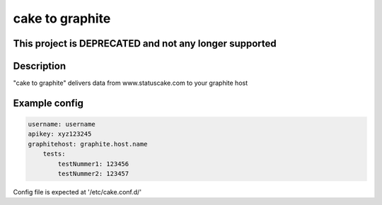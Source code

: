 
========
cake to graphite
========

This project is DEPRECATED and not any longer supported
=======================================================

Description
===========
"cake to graphite" delivers data from www.statuscake.com to your graphite host

Example config
========

.. code-block:: python

    username: username
    apikey: xyz123245
    graphitehost: graphite.host.name
        tests:
            testNummer1: 123456
            testNummer2: 123457

Config file is expected at '/etc/cake.conf.d/'


